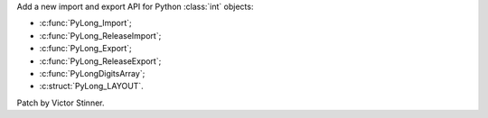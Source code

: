 Add a new import and export API for Python :class:`int` objects:

* :c:func:`PyLong_Import`;
* :c:func:`PyLong_ReleaseImport`;
* :c:func:`PyLong_Export`;
* :c:func:`PyLong_ReleaseExport`;
* :c:func:`PyLongDigitsArray`;
* :c:struct:`PyLong_LAYOUT`.

Patch by Victor Stinner.
